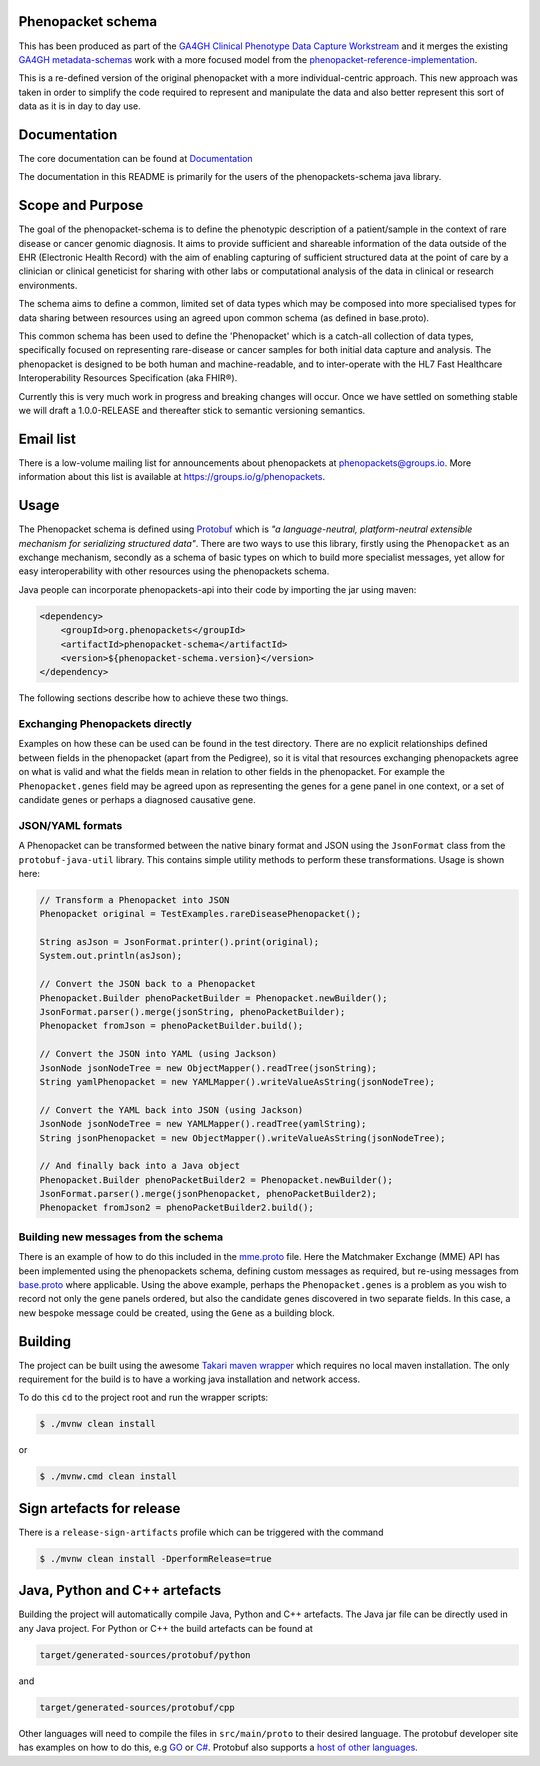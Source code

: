 Phenopacket schema
==================

|Build Status| |Maven Central| |Documentation|

.. |Build Status| image:: https://travis-ci.org/phenopackets/phenopacket-schema.svg?branch=master
  :target: https://travis-ci.org/phenopackets/phenopacket-schema

.. |Maven Central| image:: https://maven-badges.herokuapp.com/maven-central/org.phenopackets/phenopacket-schema/badge.svg
  :target: https://maven-badges.herokuapp.com/maven-central/org.phenopackets/phenopacket-schema

.. |Documentation| image:: https://readthedocs.org/projects/phenopackets-schema/badge/?version=latest
  :target: https://phenopackets-schema.readthedocs.io/en/latest

This has been produced as part of the `GA4GH`_ `Clinical Phenotype Data Capture Workstream`_ and it merges the existing `GA4GH metadata-schemas`_ work with a more focused model from the `phenopacket-reference-implementation`_.

.. _GA4GH: https://ga4gh.org
.. _Clinical Phenotype Data Capture Workstream: https://ga4gh-cp.github.io/
.. _GA4GH metadata-schemas: https://github.com/ga4gh-metadata/metadata-schemas
.. _phenopacket-reference-implementation: https://github.com/phenopackets/phenopacket-reference-implementation


This is a re-defined version of the original phenopacket with a more individual-centric approach. This new approach was taken in order to simplify the code required to represent and manipulate the data and also better represent this sort of data as it is in day to day use.

Documentation
=============

The core documentation can be found at `Documentation`_

The documentation in this README is primarily for the users of the phenopackets-schema java library.

.. _Documentation: https://phenopackets-schema.readthedocs.io/en/latest

Scope and Purpose
=================
The goal of the phenopacket-schema is to define the phenotypic description of a patient/sample in the context of rare disease or cancer genomic diagnosis. It aims to provide sufficient and shareable information of the data outside of the EHR (Electronic Health Record) with the aim of enabling capturing of sufficient structured data at the point of care by a clinician or clinical geneticist for sharing with other labs or computational analysis of the data in clinical or research environments.

The schema aims to define a common, limited set of data types which may be composed into more specialised types for data sharing between resources using an agreed upon common schema (as defined in base.proto).

This common schema has been used to define the 'Phenopacket' which is a catch-all collection of data types, specifically focused on representing rare-disease or cancer samples for both initial data capture and analysis. The phenopacket is designed to be both human and machine-readable, and to inter-operate with the HL7 Fast Healthcare Interoperability Resources Specification (aka FHIR®).  

Currently this is very much work in progress and breaking changes will occur. Once we have settled on something stable we will draft a 1.0.0-RELEASE and thereafter stick to semantic versioning semantics.


Email list
==========
There is a low-volume mailing list for announcements about phenopackets at phenopackets@groups.io. More information
about this list is available at https://groups.io/g/phenopackets.


Usage
=====
The Phenopacket schema is defined using `Protobuf`_ which is `"a language-neutral, platform-neutral extensible mechanism for serializing structured data"`.  There are two ways to use this library, firstly using the ``Phenopacket`` as an exchange mechanism, secondly as a schema of basic types on which to build more specialist messages, yet allow for easy interoperability with other resources using the phenopackets schema.

.. _Protobuf: https://developers.google.com/protocol-buffers/

Java people can incorporate phenopackets-api into their code by importing the jar using maven:

.. code:: xml

    <dependency>
        <groupId>org.phenopackets</groupId>
        <artifactId>phenopacket-schema</artifactId>
        <version>${phenopacket-schema.version}</version>
    </dependency>

The following sections describe how to achieve these two things.

Exchanging Phenopackets directly
--------------------------------
Examples on how these can be used can be found in the test directory. There are no explicit relationships defined between fields in the phenopacket (apart from the Pedigree), so it is vital that resources exchanging phenopackets agree on what is valid and what the fields mean in relation to other fields in the phenopacket. For example the ``Phenopacket.genes`` field may be agreed upon as representing the genes for a gene panel in one context, or a set of candidate genes or perhaps a diagnosed causative gene.

JSON/YAML formats
-----------------
A Phenopacket can be transformed between the native binary format and JSON using the ``JsonFormat`` class from the ``protobuf-java-util`` library. This contains simple utility methods to perform these transformations. Usage is shown here:

.. code-block:: java

    // Transform a Phenopacket into JSON
    Phenopacket original = TestExamples.rareDiseasePhenopacket();

    String asJson = JsonFormat.printer().print(original);
    System.out.println(asJson);

    // Convert the JSON back to a Phenopacket
    Phenopacket.Builder phenoPacketBuilder = Phenopacket.newBuilder();
    JsonFormat.parser().merge(jsonString, phenoPacketBuilder);
    Phenopacket fromJson = phenoPacketBuilder.build();

    // Convert the JSON into YAML (using Jackson)
    JsonNode jsonNodeTree = new ObjectMapper().readTree(jsonString);
    String yamlPhenopacket = new YAMLMapper().writeValueAsString(jsonNodeTree);

    // Convert the YAML back into JSON (using Jackson)
    JsonNode jsonNodeTree = new YAMLMapper().readTree(yamlString);
    String jsonPhenopacket = new ObjectMapper().writeValueAsString(jsonNodeTree);

    // And finally back into a Java object
    Phenopacket.Builder phenoPacketBuilder2 = Phenopacket.newBuilder();
    JsonFormat.parser().merge(jsonPhenopacket, phenoPacketBuilder2);
    Phenopacket fromJson2 = phenoPacketBuilder2.build();

Building new messages from the schema
-------------------------------------
There is an example of how to do this included in the `mme.proto`_ file. Here the Matchmaker Exchange (MME) API has been implemented using the phenopackets schema, defining custom messages as required, but re-using messages from `base.proto`_ where applicable. Using the above example, perhaps the ``Phenopacket.genes`` is a problem as you wish to record not only the gene panels ordered, but also the candidate genes discovered in two separate fields. In this case, a new bespoke message could be created, using the ``Gene`` as a building block.

.. _mme.proto: https://github.com/phenopackets/phenopacket-schema/blob/master/src/test/proto/org/matchmakerexchange/api/v1/mme.proto
.. _base.proto: https://github.com/phenopackets/phenopacket-schema/blob/master/src/main/proto/org/phenopackets/schema/v1/core/base.proto
Building
========
The project can be built using the awesome `Takari maven wrapper`_ which requires no local maven installation. The only requirement for the build is to have a working java installation and network access.

To do this ``cd`` to the project root and run the wrapper scripts:
                                                    
.. code:: bash

    $ ./mvnw clean install

or

.. code:: cmd

    $ ./mvnw.cmd clean install


.. _Takari maven wrapper: https://github.com/takari/maven-wrapper

Sign artefacts for release
==========================
There is a ``release-sign-artifacts`` profile which can be triggered with the command

.. code:: bash

    $ ./mvnw clean install -DperformRelease=true

Java, Python and C++ artefacts
==============================
Building the project will automatically compile Java, Python and C++ artefacts. The Java jar file can be directly used in any Java project. For Python or C++ the build artefacts can be found at

.. code:: bash

    target/generated-sources/protobuf/python

and

.. code:: bash

    target/generated-sources/protobuf/cpp

Other languages will need to compile the files in ``src/main/proto`` to
their desired language. The protobuf developer site has examples on how
to do this, e.g `GO`_ or `C#`_. Protobuf also supports a `host of other
languages`_.

.. _GO: https://developers.google.com/protocol-buffers/docs/gotutorial#compiling-your-protocol-buffers
.. _C#: https://developers.google.com/protocol-buffers/docs/csharptutorial#compiling-your-protocol-buffers
.. _host of other languages: https://github.com/google/protobuf/tree/v3.7.0#protobuf-runtime-installation


